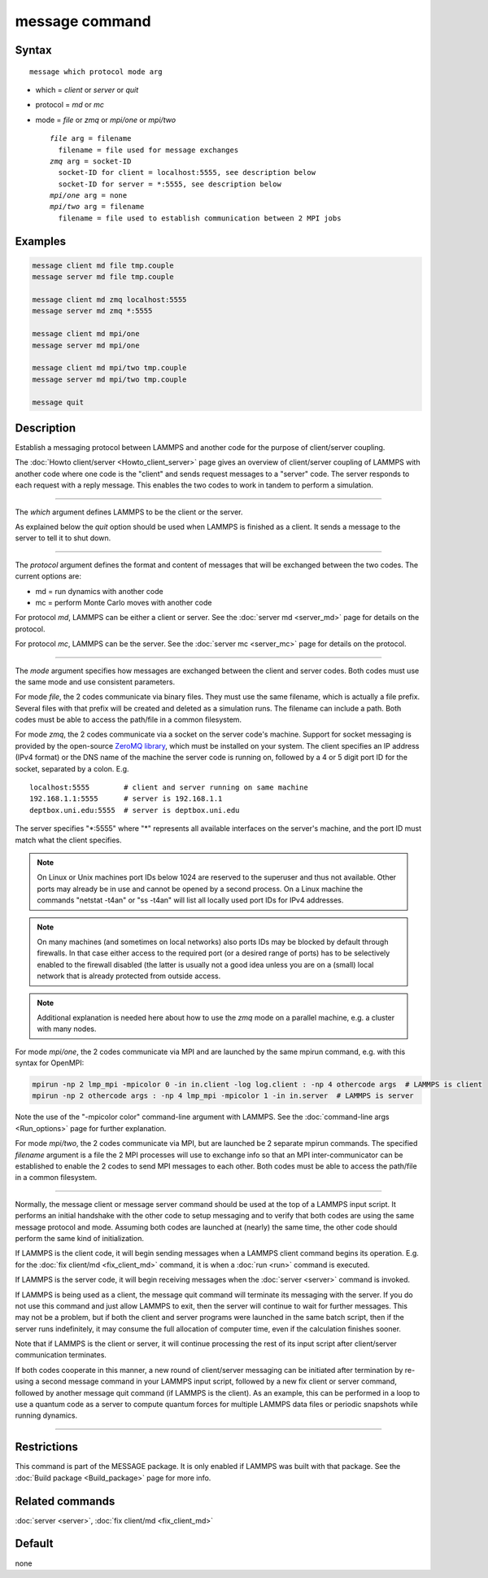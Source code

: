.. index:: message

message command
===============

Syntax
""""""

.. parsed-literal::

   message which protocol mode arg

* which = *client* or *server* or *quit*
* protocol = *md* or *mc*
* mode = *file* or *zmq* or *mpi/one* or *mpi/two*

  .. parsed-literal::

       *file* arg = filename
         filename = file used for message exchanges
       *zmq* arg = socket-ID
         socket-ID for client = localhost:5555, see description below
         socket-ID for server = \*:5555, see description below
       *mpi/one* arg = none
       *mpi/two* arg = filename
         filename = file used to establish communication between 2 MPI jobs

Examples
""""""""

.. code-block:: LAMMPS

   message client md file tmp.couple
   message server md file tmp.couple

   message client md zmq localhost:5555
   message server md zmq *:5555

   message client md mpi/one
   message server md mpi/one

   message client md mpi/two tmp.couple
   message server md mpi/two tmp.couple

   message quit

Description
"""""""""""

Establish a messaging protocol between LAMMPS and another code for the
purpose of client/server coupling.

The :doc:`Howto client/server <Howto_client_server>` page gives an
overview of client/server coupling of LAMMPS with another code where
one code is the "client" and sends request messages to a "server"
code.  The server responds to each request with a reply message.  This
enables the two codes to work in tandem to perform a simulation.

----------

The *which* argument defines LAMMPS to be the client or the server.

As explained below the *quit* option should be used when LAMMPS is
finished as a client.  It sends a message to the server to tell it to
shut down.

----------

The *protocol* argument defines the format and content of messages
that will be exchanged between the two codes.  The current options
are:

* md = run dynamics with another code
* mc = perform Monte Carlo moves with another code

For protocol *md*, LAMMPS can be either a client or server.  See the
:doc:`server md <server_md>` page for details on the protocol.

For protocol *mc*, LAMMPS can be the server.  See the :doc:`server mc <server_mc>` page for details on the protocol.

----------

The *mode* argument specifies how messages are exchanged between the
client and server codes.  Both codes must use the same mode and use
consistent parameters.

For mode *file*, the 2 codes communicate via binary files.  They must
use the same filename, which is actually a file prefix.  Several files
with that prefix will be created and deleted as a simulation runs.
The filename can include a path.  Both codes must be able to access
the path/file in a common filesystem.

For mode *zmq*, the 2 codes communicate via a socket on the server
code's machine.  Support for socket messaging is provided by the
open-source `ZeroMQ library <http://zeromq.org>`_, which must be
installed on your system.  The client specifies an IP address (IPv4
format) or the DNS name of the machine the server code is running on,
followed by a 4 or 5 digit port ID for the socket, separated by a colon.
E.g.

.. parsed-literal::

   localhost:5555        # client and server running on same machine
   192.168.1.1:5555      # server is 192.168.1.1
   deptbox.uni.edu:5555  # server is deptbox.uni.edu

The server specifies "\*:5555" where "\*" represents all available
interfaces on the server's machine, and the port ID must match
what the client specifies.

.. note::

   On Linux or Unix machines port IDs below 1024 are reserved to the
   superuser and thus not available.  Other ports may already be in
   use and cannot be opened by a second process.  On a Linux machine
   the commands "netstat -t4an" or "ss -t4an" will list all locally
   used port IDs for IPv4 addresses.

.. note::

   On many machines (and sometimes on local networks) also ports IDs
   may be blocked by default through firewalls.  In that case either
   access to the required port (or a desired range of ports) has to
   be selectively enabled to the firewall disabled (the latter is
   usually not a good idea unless you are on a (small) local network
   that is already protected from outside access.

.. note::

   Additional explanation is needed here about how to use the *zmq*
   mode on a parallel machine, e.g. a cluster with many nodes.

For mode *mpi/one*, the 2 codes communicate via MPI and are launched
by the same mpirun command, e.g. with this syntax for OpenMPI:

.. code-block:: bash

   mpirun -np 2 lmp_mpi -mpicolor 0 -in in.client -log log.client : -np 4 othercode args  # LAMMPS is client
   mpirun -np 2 othercode args : -np 4 lmp_mpi -mpicolor 1 -in in.server  # LAMMPS is server

Note the use of the "-mpicolor color" command-line argument with
LAMMPS.  See the :doc:`command-line args <Run_options>` page for
further explanation.

For mode *mpi/two*, the 2 codes communicate via MPI, but are launched
be 2 separate mpirun commands.  The specified *filename* argument is a
file the 2 MPI processes will use to exchange info so that an MPI
inter-communicator can be established to enable the 2 codes to send
MPI messages to each other.  Both codes must be able to access the
path/file in a common filesystem.

----------

Normally, the message client or message server command should be used
at the top of a LAMMPS input script.  It performs an initial handshake
with the other code to setup messaging and to verify that both codes
are using the same message protocol and mode.  Assuming both codes are
launched at (nearly) the same time, the other code should perform the
same kind of initialization.

If LAMMPS is the client code, it will begin sending messages when a
LAMMPS client command begins its operation.  E.g. for the :doc:`fix client/md <fix_client_md>` command, it is when a :doc:`run <run>`
command is executed.

If LAMMPS is the server code, it will begin receiving messages when
the :doc:`server <server>` command is invoked.

If LAMMPS is being used as a client, the message quit command will
terminate its messaging with the server.  If you do not use this
command and just allow LAMMPS to exit, then the server will continue
to wait for further messages.  This may not be a problem, but if both
the client and server programs were launched in the same batch script,
then if the server runs indefinitely, it may consume the full allocation
of computer time, even if the calculation finishes sooner.

Note that if LAMMPS is the client or server, it will continue
processing the rest of its input script after client/server
communication terminates.

If both codes cooperate in this manner, a new round of client/server
messaging can be initiated after termination by re-using a second message
command in your LAMMPS input script, followed by a new fix client or
server command, followed by another message quit command (if LAMMPS is
the client).  As an example, this can be performed in a loop to use a
quantum code as a server to compute quantum forces for multiple LAMMPS
data files or periodic snapshots while running dynamics.

----------

Restrictions
""""""""""""

This command is part of the MESSAGE package.  It is only enabled if
LAMMPS was built with that package.  See the :doc:`Build package <Build_package>` page for more info.

Related commands
""""""""""""""""

:doc:`server <server>`, :doc:`fix client/md <fix_client_md>`

Default
"""""""

none
